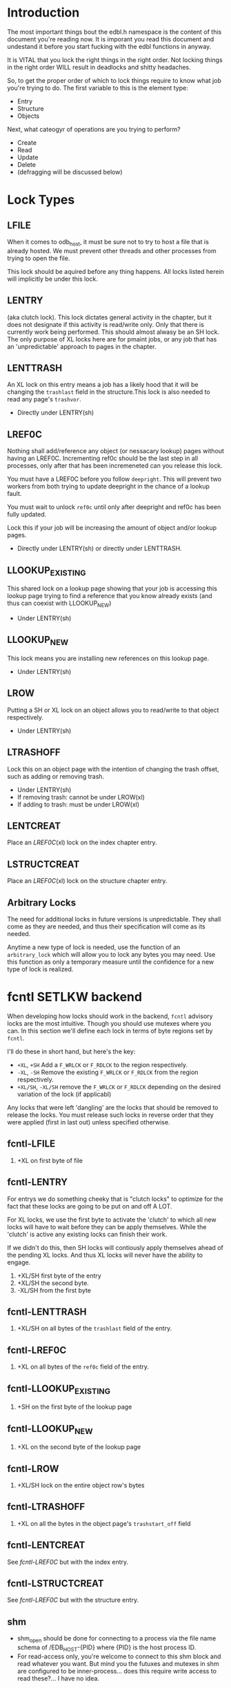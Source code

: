 * Introduction

The most important things bout the edbl.h namespace is the content of
this document you're reading now. It is imporant you read this
document and undestand it before you start fucking with the edbl
functions in anyway.

It is VITAL that you lock the right things in the right order. Not
locking things in the right order WILL result in deadlocks and
shitty headaches.

So, to get the proper order of which to lock things require to know
what job you're trying to do. The first variable to this is the
element type:

 - Entry
 - Structure
 - Objects

Next, what cateogyr of operations are you trying to perform?

 - Create
 - Read
 - Update
 - Delete
 - (defragging will be discussed below)

* Lock Types
** LFILE
When it comes to odb_host, it must be sure not to try to host a file
that is already hosted. We must prevent other threads and other
processes from trying to open the file.

This lock should be aquired before any thing happens. All locks listed
herein will implicitly be under this lock.
** LENTRY
(aka clutch lock). This lock dictates general activity in the chapter,
but it does not designate if this activity is read/write only. Only
that there is currently work being performed. This should almost
alwasy be an SH lock. The only purpose of XL locks here are for pmaint
jobs, or any job that has an 'unpredictable' approach to pages in the
chapter.

** LENTTRASH
An XL lock on this entry means a job has a likely hood that it will be
changing the =trashlast= field in the structure.This lock is also
needed to read any page's =trashvor=.

 - Directly under LENTRY(sh)

** LREF0C
Nothing shall add/reference any object (or nessacary lookup) pages
without having an LREF0C. Incrementing ref0c should be the last step
in all processes, only after that has been incremeneted can you
release this lock.

You must have a LREF0C before you follow =deepright=. This will prevent
two workers from both trying to update deepright in the chance of a
lookup fault.

You must wait to unlock =ref0c= until only after deepright and ref0c
has been fully updated.

Lock this if your job will be increasing the amount of object and/or
lookup pages.

 - Directly under LENTRY(sh) or directly under LENTTRASH.

** LLOOKUP_EXISTING
This shared lock on a lookup page showing that your job is accessing
this lookup page trying to find a reference that you know already
exists (and thus can coexist with LLOOKUP_NEW)

 - Under LENTRY(sh)

** LLOOKUP_NEW
This lock means you are installing new references on this lookup page.

 - Under LENTRY(sh)

** LROW
Putting a SH or XL lock on an object allows you to read/write to that
object respectively.

 - Under LENTRY(sh)

** LTRASHOFF
Lock this on an object page with the intention of changing the trash
offset, such as adding or removing trash.

 - Under LENTRY(sh)
 - If removing trash: cannot be under LROW(xl)
 - If adding to trash: must be under LROW(xl)

** LENTCREAT
Place an [[LREF0C]](xl) lock on the index chapter entry.
** LSTRUCTCREAT
Place an [[LREF0C]](xl) lock on the structure chapter entry.
** Arbitrary Locks
The need for additional locks in future versions is
unpredictable. They shall come as they are needed, and thus their
specification will come as its needed.

Anytime a new type of lock is needed, use the function of an
=arbitrary_lock= which will allow you to lock any bytes you may
need. Use this function as only a temporary measure until the
confidence for a new type of lock is realized.

* fcntl SETLKW backend
When developing how locks should work in the backend, =fcntl= advisory
locks are the most intuitive. Though you should use mutexes where you
can. In this section we'll define each lock in terms of byte regions
set by =fcntl=.

I'll do these in short hand, but here's the key:

 - =+XL=, =+SH= Add a =F_WRLCK= or =F_RDLCK= to the region respectively.
 - =-XL=, =-SH= Remove the existing =F_WRLCK= or =F_RDLCK= from the
   region respectively.
 - =+XL/SH=, =-XL/SH= remove the =F_WRLCK= or =F_RDLCK= depending on
   the desired variation of the lock (if applicabl)

Any locks that were left 'dangling' are the locks that should be
removed to release the locks. You must release such locks in reverse
order that they were applied (first in last out) unless specified
otherwise.
** fcntl-LFILE
 1. +XL on first byte of file
** fcntl-LENTRY
For entrys we do something cheeky that is "clutch locks" to optimize
for the fact that these locks are going to be put on and off A LOT.

For XL locks, we use the first byte to activate the 'clutch' to which
all new locks will have to wait before they can be apply
themselves. While the 'clutch' is active any existing locks can finish
their work.

If we didn't do this, then SH locks will contiously apply themselves
ahead of the pending XL locks. And thus XL locks will never have the
ability to engage.


 1. +XL/SH first byte of the entry
 2. +XL/SH the second byte.
 3. -XL/SH from the first byte
** fcntl-LENTTRASH
 1. +XL/SH on all bytes of the =trashlast= field of the entry.
** fcntl-LREF0C
 1. +XL on all bytes of the =ref0c= field of the entry.
** fcntl-LLOOKUP_EXISTING
 1. +SH on the first byte of the lookup page
** fcntl-LLOOKUP_NEW
 1. +XL on the second byte of the lookup page
** fcntl-LROW
 1. +XL/SH lock on the entire object row's bytes
** fcntl-LTRASHOFF
 1. +XL on all the bytes in the object page's =trashstart_off= field
** fcntl-LENTCREAT
See [[fcntl-LREF0C]] but with the index entry.
** fcntl-LSTRUCTCREAT
See [[fcntl-LREF0C]] but with the structure entry.



** shm
 - shm_open should be done for connecting to a process via the file
   name schema of /EDB_HOST-{PID} where {PID} is the host process ID.
 - For read-access only, you're welcome to connect to this shm block
   and read whatever you want. But mind you the futuxes and mutexes in
   shm are configured to be inner-process... does this require write
   access to read these?... I have no idea.

* Note on Page deletion
Sometimes pages are created for an operaiton but that operation ends
up failing for other reasons. In these cases, the operation tries its
best to delete those pages before that operation cleans up lock it
posseses.

Thus, marking pages as deleted in any sort of way must be a completely
independant locking mechanism. Avoid this, look closely and you'll see
a deadlock:

 Op1 (ok): Locks ABC -> creates pages -> operation fails -> Locks Deletion -> Deletes -> unlocks deletion -> unlocks ABC
 Op2 (bad): Locks Deletion -> Locks ABC -> does stuff -> Unlocks ABC -> Unlocks Deletion
* Entry
** Entry-Creating
  1. Aquire [[LENTCREAT]]
  2. Surf the index for an EDB_TINIT entry.
  3. Aquire an [[LENTRY]](xl) for that entry.
  4. Set the type to EDB_TPEND to deter other creation attemps.
  5. Release [[LENTCREAT]].
  6. Make whatever edits are needed to the entry and chapter.
  7. Set the type to whatever it needs to be. This is the final
     marker to indicate a non-corrupted entry. if there's a crash
  8. Release LENTRY.
** Entry-Deleting
  1. Aquire [[LENTRY]](xl) on the entry you wish to delete.
  2. Set the chapter type to EDB_TPEND just incase of crash we can
     sniff out corruptions.
  3. Make whatever edits are needed to the entry and chapter.
  4. Aquire [[LENTCREAT]].
  5. Set the type to EDB_TINIT
  7. Release [[LENTRY]]
  8. Release [[LENTCREAT]]
** Entry-Updating
Note: for structures, you must lock the structure creation mutex first
to prevent the sturcture (your updating to) from being deleted.
** Entry-Reading
[[LENTRY]](sh).
* Structure
** Structure-Creation
Simply have a [[LSTRUCTCREAT]](xl).

** Structure-Deleting
First, aquire a [[LSTRUCTCREAT]](xl).

Then you must get a [[LENTCREAT]](xl) so nothing can be created with the
structure you're trying to delete.

You must go through all indexes from top to bottom, placing [[LENTRY]](sh)
locks on all of them, then make sure it doesn't posses that
structure. If it does, then that's an error, you cannot delete the
structure, roll back the locks and quit.

* Object
** Object-Reading

Get a [[LENTRY]](sh) for the entry.

Then perform the b-tree lookup using valid [[LLOOKUP_EXISTING]](sh)
lookups. Apply these locks before you load each lookup page. And once
you get the next reference, place the [[LLOOKUP_EXISTING]](sh) on the next
lookup page, then you can safely remove and deload the parent
lookup (Weave Lock).

On the final lookup, with the leaf node page id aquired, place a
[[LROW]](sh) on the row you need and load that page.

You should end up with only a LROW(sh) and LENTRY(sh) to unlock.

** Object-Updating
First, [[LENTRY]](sh), of course.

Then perform the b-tree lookup using valid [[LLOOKUP_EXISTING]](sh)
lookups. Apply these locks before you load each lookup page. And once
you get the next reference, place the [[LLOOKUP_EXISTING]](sh) on the next
lookup page, then you can safely remove and deload the parent
lookup (Weave Lock).

On the final lookup, with the leaf node page id aquired, place a
[[LROW]](xl) on the row you need and load that page.

You should end up with only a LROW(xl) and LENTRY(sh) to unlock when
you're finished editing.

** Object-Creating
*** Static ID Creation (aka Object-Undelete)
Follow the exact same process as [[Object-Deleting]] except instead of
adding the object from the trash linked list: remove it.
*** Auto ID Creation
 1. Aquire [[LENTRY]](sh)
 2. Aquire [[LENTTRASH]](xl).
     - This will prevent 2 workers trying to handle 2 seperate
       trashfaults at the same time, which can inadvertantnly remove
       pages out of the trash cycle.
 3. If the =trashlast= is 0. Then this means more pages are needed to
    be created. goto steps [[Object-Creating-Lookup]].
 4. With the trashlast page id, before you load that page, you must
    aquire a [[LTRASHOFF]](xl) on that object page.
	 - This will prevent 1 worker from trying tup read trashstart_off
       while another tries to update it at the same time. See
       [[Object-Deletion]].
 5. With the trashlast page loaded, handle all trash faults by:
     1. Updating =trashlast= with the loaded page's =trashvor=.
     2. Unloading the page. Releasing its [[LTRASHOFF]].
     3. Repeat step 4-5 until there's no more trash faults or,
        trashlast ends up being 0. In the latter case, go to step 3.
  6. Release [[LENTTRASH]].

  7. Aquire [[LROW]](xl) on the trashed record you wish to modify, then update
     =trashstart_off= with the next step in the linked list.
  5. Release [[LTRASHOFF]].
  6. Do the creating of the record and what not. (If a user flag
     prevents its creation, simply skip this step. Note how what we've
     just done is taken out this record from the trash yet not
     successfully un-trash it. This is actually fine, sense trash
     records must be able to be untrashed that would me this record is
     unfit to be trash. The user would have to manually create this
     with proper flags.)
  7. Release [[LROW]].
  8. Release [[LENTRY]].

*** Object-Creating-Lookup
Note the only time you should be here is from [[Auto ID Creation]]. Thus,
their should be an [[LENTRY]](sh) and [[LENTTRASH]](xl). However, =trashlast=
is 0 which means we need more pages. Let's continue on:

 1. Aquire [[LREF0C]](xl).
   - This will prevent any other job from creating any new pages what
     so ever.
   - It should be noted that this mechnism is mostly redundant as we
     have an XL lock on the trashlast field. But locking the trashlast
     field - by definition - doesn't prevent other jobs from adding
     pages, only from other jobs from adding pages to be used as blank
     space. We must lock this for means of having consistent offsetids
     for the object pages.
   - Also it should be noted that, at this time, there is no need to
     place any SH locks on ref0c. ref0c should only ever be updated at
     the very end of this process so any reads of refc will be
     truthful.
 2. Create the (currently unreferenced) object pages
 3. Look at the entry's =lastlookup=, aquire an [[LLOOKUP_NEW]](xl) on
    that lookup page.
    - The reason why we don't aquire an [[LLOOKUP_EXISTING]](xl) is
      because lookups should still be able to happen (via
      Object-Reading/Object-Writing). But with this XL lock the only
      thing we seek to block are other attempts to modify the lookup
      pages.
 4. If this lookup is not full: refernece the object pages and the
    increment the =ref0c=. If the this lookup is full:
    1. release the [[LLOOKUP_NEW]] and unload this lookup.
	2. Create a sibling for the lookup we just unloaded.
       - While creating this sibling, you should set the first
         reference of that sibling. This first reference will either
         be the object pages if this sibling is leaf bearing, or will
         be the child lookup page created in a previous iteration.
    3. follow up to this lookup's parent by aquiring a [[LLOOKUP_NEW]](xl)
       on it.
    4. If this parent is also full: go back to step 4.1 and
       repeat. You will do this recurisvely until the parent is not
       full: to which you reference the created sibling in the parent
       and continue to the next step.
 5. Release [[LREF0C]].
 6. Update =trashlast=.
 7. Go back and continue to follow instrunctions in [[Auto ID Creation]].
  
** Object-Deleting
"Object-Deleting" will be defined as marking the row as deleted,
meaning putting it into trash circulaiton.


 1. Aquire [[LENTRY]](sh).
 2. Then perform the b-tree lookup using valid [[LLOOKUP_EXISTING]](sh)
    lookups. Apply these locks before you load each lookup page. And
    once you get the next reference, place the [[LLOOKUP_EXISTING]](sh) on
    the next lookup page, then you can safely remove and deload the
    parent lookup (Weave Lock).
 3. On the final lookup, with the leaf node page id aquired, place a
    [[LROW]](xl) on the row you need and load that page.

 2. /While the page is loaded/ aquire a [[LTRASHOFF]](xl).
    - This will prevent Object-Creation workers as well as other
      Object-Deleting workers from corrupting the cycle.
    - I emphasize "/while the page is loaded/" because its contrary to
      Object-Creation: which must lock =trashstart_off= before the
      page loads. This contradiction (as of now) is strictly for the
      persuit of better engineering. It's always better to install
      locks before loading the page for swifter performace across
      threads. But in this case we already have the page loaded
      because we firstly needed to verify that the record exists at
      all (versus Object-Creation where we know it already exists).
 3. Put the object in the page's trash management linked list (See
    Deleting in the Object trash managmement spec).
 5. Release [[LTRASHOFF]]
 6. Release [[LROW]]
 7. if the page's =trashc= has reached a critical value (see
    discussion in Deleting in object trash managmenet) then:
   1. aquire a [[LENTTRASH]]
      - This XL lock will prevent anyone from touching our page's
        =trashvor= and the entry's =trashlast= needed for the next
        step.
   2. Update the page's =trashvor= to be the previous =trashlast= and
      set the =trashlast= to be the page's =trashvor=.
 8. Release [[LENTRY]].
* Defraging

Notes: PAGE-BASED CLUTCH LOCKS DONT WORK, a dead lock can happen
unless we guarentee that all pages per-entry are in order. Entry based
clutch locks are faster, easier, and defragging is rare so their
interuption-capabilities are worth it.

 1. go through all the pages and put a clutch lock on all relevant
    entries. it is important that you put the clutch locks on in
    accending order of 

hmmmmmm... why don't just put clutch locks in each page header? and
then put a massive lock over the whole range? the header lock will be
the clutch and when there's no more locks being placed the large lock
will be installed... BUT: we must test to make sure that all the
smaller clutch locks will be consolidated into the large lock (note
that all locks are installed via the same discriptor).

 2. Place an xl lock over the entire area and wait
 3. Once the lock is obtained 
